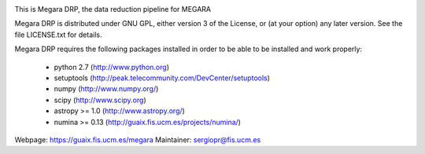 
.. image:: https://readthedocs.org/projects/megara-drp/badge/?version=latest
   :target: https://readthedocs.org/projects/megara-drp/?badge=latest
   :alt: Documentation Status

.. image:: https://travis-ci.org/guaix-ucm/megaradrp.svg?branch=master
    :target: https://travis-ci.org/guaix-ucm/megaradrp

.. image:: https://coveralls.io/repos/guaix-ucm/megaradrp/badge.svg?branch=master&service=github 
    :target: https://coveralls.io/github/guaix-ucm/megaradrp?branch=master 


This is Megara DRP, the data reduction pipeline for MEGARA

Megara DRP is distributed under GNU GPL, either version 3 of the License,
or (at your option) any later version. See the file LICENSE.txt for details.

Megara DRP requires the following packages installed in order to
be able to be installed and work properly:

 - python 2.7 (http://www.python.org)
 - setuptools (http://peak.telecommunity.com/DevCenter/setuptools)
 - numpy (http://www.numpy.org/)
 - scipy (http://www.scipy.org)
 - astropy >= 1.0 (http://www.astropy.org/)
 - numina >= 0.13 (http://guaix.fis.ucm.es/projects/numina/)

Webpage: https://guaix.fis.ucm.es/megara
Maintainer: sergiopr@fis.ucm.es

